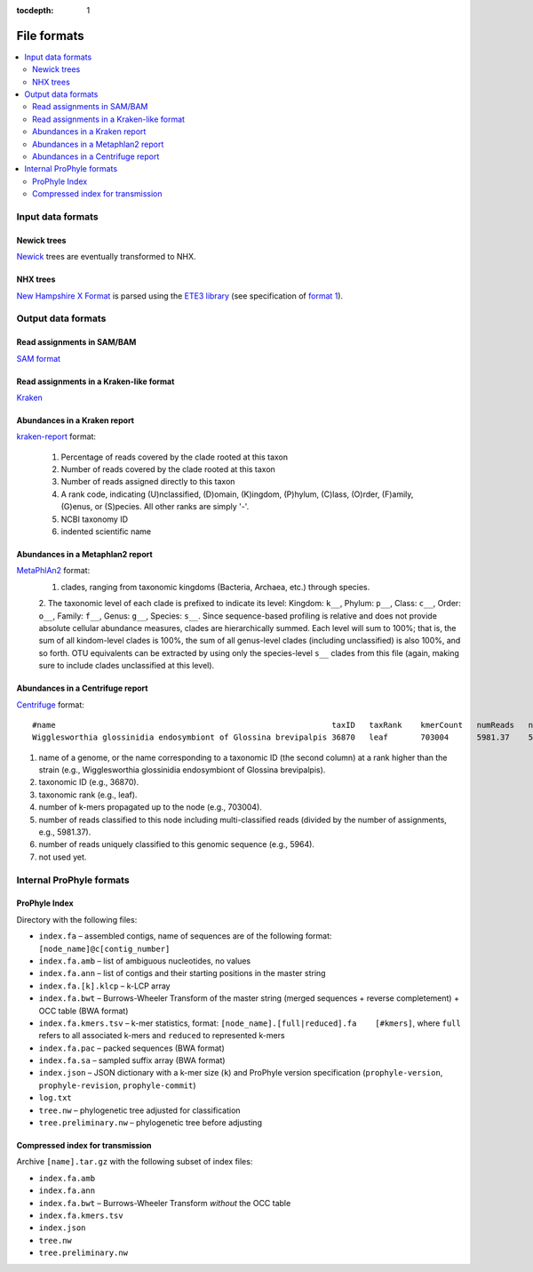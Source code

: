 :tocdepth: 1

.. _formats:


File formats
============

.. contents::
	:depth: 3
	:local:
	:backlinks: none


Input data formats
------------------

Newick trees
^^^^^^^^^^^^

`Newick <http://evolution.genetics.washington.edu/phylip/newicktree.html>`_ trees are eventually transformed to NHX.

NHX trees
^^^^^^^^^

`New Hampshire X Format <https://sites.google.com/site/cmzmasek/home/software/forester/nhx>`_
is parsed using the `ETE3 library <http://etetoolkit.org/>`_  (see specification of `format 1 <http://etetoolkit.org/docs/latest/tutorial/tutorial_trees.html#reading-and-writing-newick-trees>`_).


Output data formats
-------------------

Read assignments in SAM/BAM
^^^^^^^^^^^^^^^^^^^^^^^^^^^


`SAM format <http://samtools.github.io/hts-specs/>`_ 


Read assignments in a Kraken-like format
^^^^^^^^^^^^^^^^^^^^^^^^^^^^^^^^^^^^^^^^

`Kraken <https://ccb.jhu.edu/software/kraken/MANUAL.html#output-format>`_



Abundances in a Kraken report
^^^^^^^^^^^^^^^^^^^^^^^^^^^^^

`kraken-report <https://ccb.jhu.edu/software/kraken/MANUAL.html#sample-reports>`_ format:

	1. Percentage of reads covered by the clade rooted at this taxon
	2. Number of reads covered by the clade rooted at this taxon
	3. Number of reads assigned directly to this taxon
	4. A rank code, indicating (U)nclassified, (D)omain, (K)ingdom, (P)hylum, (C)lass, (O)rder, (F)amily, (G)enus, or (S)pecies. All other ranks are simply '-'.
	5. NCBI taxonomy ID
	6. indented scientific name


Abundances in a Metaphlan2 report
^^^^^^^^^^^^^^^^^^^^^^^^^^^^^^^^^

`MetaPhlAn2 <https://bitbucket.org/biobakery/biobakery/wiki/metaphlan2#rst-header-output-files>`_ format:
	1. clades, ranging from taxonomic kingdoms (Bacteria, Archaea, etc.) through species.
	2. The taxonomic level of each clade is prefixed to indicate its level: Kingdom: ``k__``, Phylum: ``p__``, Class: ``c__``, Order: ``o__``, Family: ``f__``, Genus: ``g__``, Species: ``s__``.
	Since sequence-based profiling is relative and does not provide absolute cellular abundance measures,
	clades are hierarchically summed. Each level will sum to 100%; that is, the sum of all kindom-level
	clades is 100%, the sum of all genus-level clades (including unclassified) is also 100%, and so forth.
	OTU equivalents can be extracted by using only the species-level ``s__`` clades from this file
	(again, making sure to include clades unclassified at this level).


Abundances in a Centrifuge report
^^^^^^^^^^^^^^^^^^^^^^^^^^^^^^^^^

`Centrifuge <https://ccb.jhu.edu/software/centrifuge/manual.shtml#centrifuge-summary-output-the-default-filename-is-centrifuge_report.tsv>`_ format::

	#name                                                           taxID   taxRank    kmerCount   numReads   numUniqueReads   abundance
	Wigglesworthia glossinidia endosymbiont of Glossina brevipalpis 36870   leaf       703004      5981.37    5964             0

1. name of a genome, or the name corresponding to a taxonomic ID (the second column) at a rank higher than the strain (e.g., Wigglesworthia glossinidia endosymbiont of Glossina brevipalpis).
2. taxonomic ID (e.g., 36870).
3. taxonomic rank (e.g., leaf).
4. number of k-mers propagated up to the node (e.g., 703004).
5. number of reads classified to this node including multi-classified reads (divided by the number of assignments, e.g., 5981.37).
6. number of reads uniquely classified to this genomic sequence (e.g., 5964).
7. not used yet.



Internal ProPhyle formats
-------------------------

ProPhyle Index
^^^^^^^^^^^^^^

Directory with the following files:

* ``index.fa`` – assembled contigs, name of sequences are of the following format: ``[node_name]@c[contig_number]``
* ``index.fa.amb`` – list of ambiguous nucleotides, no values
* ``index.fa.ann`` – list of contigs and their starting positions in the master string
* ``index.fa.[k].klcp`` – k-LCP array
* ``index.fa.bwt`` – Burrows-Wheeler Transform of the master string (merged sequences + reverse completement) + OCC table (BWA format)
* ``index.fa.kmers.tsv`` – k-mer statistics, format: ``[node_name].[full|reduced].fa	[#kmers]``, where ``full`` refers to all associated k-mers and ``reduced`` to represented k-mers 
* ``index.fa.pac`` – packed sequences (BWA format)
* ``index.fa.sa`` – sampled suffix array (BWA format)
* ``index.json`` – JSON dictionary with a k-mer size (``k``) and ProPhyle version specification (``prophyle-version``, ``prophyle-revision``, ``prophyle-commit``)
* ``log.txt``
* ``tree.nw`` – phylogenetic tree adjusted for classification
* ``tree.preliminary.nw`` – phylogenetic tree before adjusting


Compressed index for transmission
^^^^^^^^^^^^^^^^^^^^^^^^^^^^^^^^^

Archive ``[name].tar.gz`` with the following subset of index files:

* ``index.fa.amb``
* ``index.fa.ann``
* ``index.fa.bwt`` – Burrows-Wheeler Transform *without* the OCC table
* ``index.fa.kmers.tsv``
* ``index.json``
* ``tree.nw``
* ``tree.preliminary.nw``
